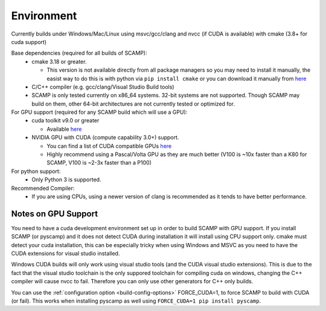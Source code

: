 Environment
===========

Currently builds under Windows/Mac/Linux using msvc/gcc/clang and nvcc (if CUDA is available) with cmake (3.8+ for cuda support)

Base dependencies (required for all builds of SCAMP):
  * cmake 3.18 or greater.
  
    * This version is not available directly from all package managers so you may need to install it manually, the easist way to do this is with python via ``pip install cmake`` or you can download it manually from `here <https://cmake.org/download/>`_

  * C/C++ compiler (e.g. gcc/clang/Visual Studio Build tools)

  * SCAMP is only tested currently on x86_64 systems. 32-bit systems are not supported. Though SCAMP may build on them, other 64-bit architectures are not currently tested or optimized for.

For GPU support (required for any SCAMP build which will use a GPU):
  * cuda toolkit v9.0 or greater

    * Available `here <https://developer.nvidia.com/cuda-toolkit>`_ 

  * NVIDIA GPU with CUDA (compute capability 3.0+) support.

    * You can find a list of CUDA compatible GPUs `here <https://developer.nvidia.com/cuda-gpus>`_
    * Highly recommend using a Pascal/Volta GPU as they are much better (V100 is ~10x faster than a K80 for SCAMP, V100 is ~2-3x faster than a P100)
 
For python support:
  * Only Python 3 is supported.

Recommended Compiler:
 * If you are using CPUs, using a newer version of clang is recommended as it tends to have better performance.


Notes on GPU Support
""""""""""""""""""""

You need to have a cuda development environment set up in order to build SCAMP with GPU support. If you install SCAMP (or pyscamp) and it does not detect CUDA during installation it will install using CPU support only. cmake must detect your cuda installation, this can be especially tricky when using Windows and MSVC as you need to have the CUDA extensions for visual studio installed. 

Windows CUDA builds will only work using visual studio tools (and the CUDA visual studio extensions). This is due to the fact that the visual studio toolchain is the only suppored toolchain for compiling cuda on windows, changing the C++ compiler will cause nvcc to fail. Therefore you can only use other generators for C++ only builds.

You can use the :ref:`configuration option <build-config-options>` FORCE_CUDA=1, to force SCAMP to build with CUDA (or fail). This works when installing pyscamp as well using ``FORCE_CUDA=1 pip install pyscamp``.



